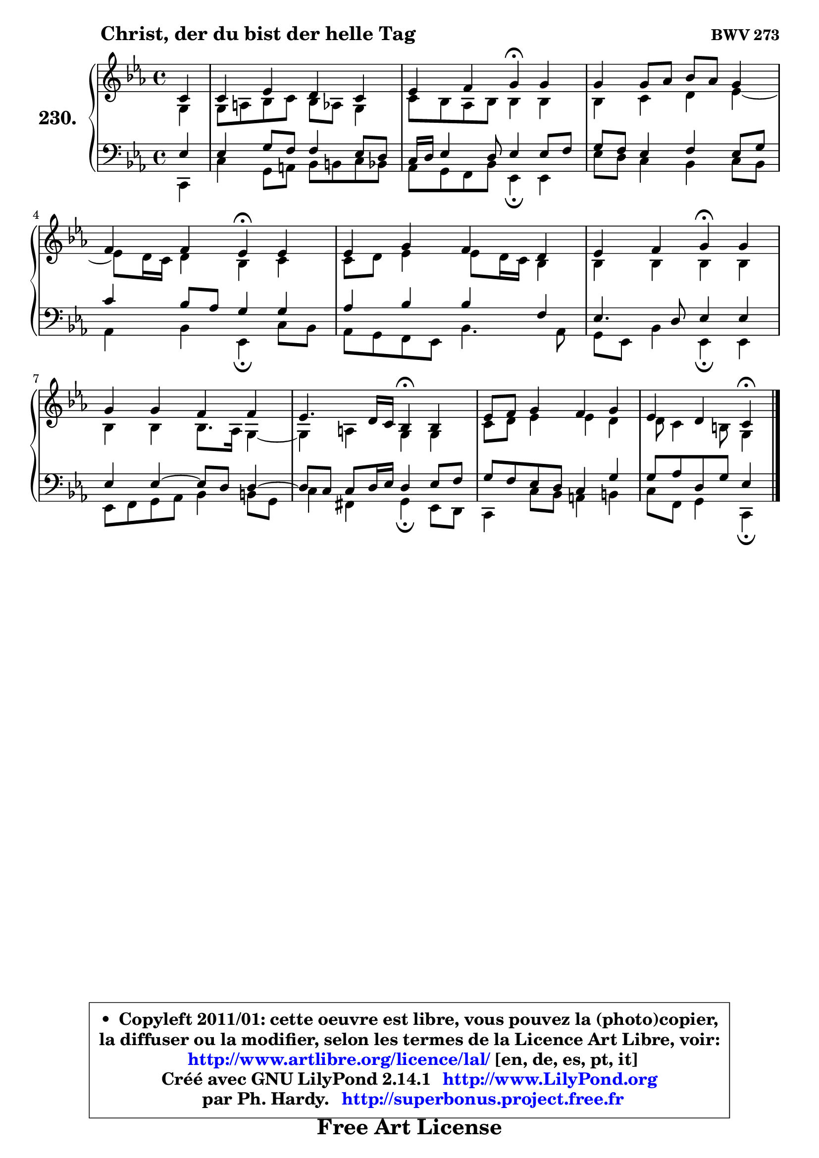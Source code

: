 
\version "2.14.1"

    \paper {
%	system-system-spacing #'padding = #0.1
%	score-system-spacing #'padding = #0.1
%	ragged-bottom = ##f
%	ragged-last-bottom = ##f
	}

    \header {
      opus = \markup { \bold "BWV 273" }
      piece = \markup { \hspace #9 \fontsize #2 \bold "Christ, der du bist der helle Tag" }
      maintainer = "Ph. Hardy"
      maintainerEmail = "superbonus.project@free.fr"
      lastupdated = "2011/Jul/20"
      tagline = \markup { \fontsize #3 \bold "Free Art License" }
      copyright = \markup { \fontsize #3  \bold   \override #'(box-padding .  1.0) \override #'(baseline-skip . 2.9) \box \column { \center-align { \fontsize #-2 \line { • \hspace #0.5 Copyleft 2011/01: cette oeuvre est libre, vous pouvez la (photo)copier, } \line { \fontsize #-2 \line {la diffuser ou la modifier, selon les termes de la Licence Art Libre, voir: } } \line { \fontsize #-2 \with-url #"http://www.artlibre.org/licence/lal/" \line { \fontsize #1 \hspace #1.0 \with-color #blue http://www.artlibre.org/licence/lal/ [en, de, es, pt, it] } } \line { \fontsize #-2 \line { Créé avec GNU LilyPond 2.14.1 \with-url #"http://www.LilyPond.org" \line { \with-color #blue \fontsize #1 \hspace #1.0 \with-color #blue http://www.LilyPond.org } } } \line { \hspace #1.0 \fontsize #-2 \line {par Ph. Hardy. } \line { \fontsize #-2 \with-url #"http://superbonus.project.free.fr" \line { \fontsize #1 \hspace #1.0 \with-color #blue http://superbonus.project.free.fr } } } } } }

	  }

  guidemidi = {
        r4 |
        R1 |
        r2 \tempo 4 = 30 r4 \tempo 4 = 78 r4 |
        R1 |
        r2 \tempo 4 = 30 r4 \tempo 4 = 78 r4 |
        R1 |
        r2 \tempo 4 = 30 r4 \tempo 4 = 78 r4 |
        R1 |
        r2 \tempo 4 = 30 r4 \tempo 4 = 78 r4 |
        R1 |
        r2 \tempo 4 = 30 r4 
	}

  upper = {
\displayLilyMusic \transpose g c {
	\time 4/4
	\key g \minor
	\clef treble
	\partial 4
	\voiceOne
	<< { 
	% SOPRANO
	\set Voice.midiInstrument = "acoustic grand"
	\relative c'' {
        g4 |
        g4 bes a g |
        bes4 c d\fermata d |
        d4 d8 es f es d4 |
        c4 c bes\fermata bes |
        bes4 d c a |
        bes4 c d\fermata d |
        d4 d c c |
        bes4. a16 g f4\fermata f |
        bes8 c d4 c d |
        bes4 a g\fermata
        \bar "|."
	} % fin de relative
	}

	\context Voice="1" { \voiceTwo 
	% ALTO
	\set Voice.midiInstrument = "acoustic grand"
	\relative c' {
        d4 |
        d8 e f g f es d4 |
        g8 f es f f4 f |
        f4 g a bes ~ |
	bes8 a16 g a4 f g |
        g8 a bes4 bes8 a16 g f4 |
        f4 f f f |
        f4 f f8. es16 d4 ~ |
	d4 e4 d d |
        g8 a bes4 bes a |
        a8 g4 fis8 d4
        \bar "|."
	} % fin de relative
	\oneVoice
	} >>
}
	}

    lower = {
\transpose g c {
	\time 4/4
	\key g \minor
	\clef bass
	\partial 4
	\voiceOne
	<< { 
	% TENOR
	\set Voice.midiInstrument = "acoustic grand"
	\relative c' {
        bes4 |
        bes4 d8 c c4 bes8 a |
        g16 a bes4 a8 bes4 bes8 c |
        d8 c bes4 c bes8 d |
        g4 f8 es d4 d |
        es4 f f c |
        bes4. a8 bes4 bes |
        bes4 bes4 ~ bes8 a a4 ~ |
	a8 g8 g a16 bes a4 bes8 c |
        d8 c bes a g4 d' |
        d8 es a, d bes4
        \bar "|."
	} % fin de relative
	}
	\context Voice="1" { \voiceTwo 
	% BASS
	\set Voice.midiInstrument = "acoustic grand"
	\relative c {
        g4 |
        g'4 d8 e f fis g f |
        es8 d c f bes,4\fermata bes |
        bes'8 a g4 f g8 f |
        es4 f bes,\fermata g'8 f |
        es8 d c bes f'4. es8 |
        d8 bes f'4 bes,\fermata bes |
        bes8 c d es f4 fis8 d |
        g4 cis, d\fermata bes8 a |
        g4 g'8 f e4 fis |
        g8 c, d4 g,\fermata
        \bar "|."
	} % fin de relative
	\oneVoice
	} >>
}
	}


    \score { 

	\new PianoStaff <<
	\set PianoStaff.instrumentName = \markup { \bold \huge "230." }
	\new Staff = "upper" \upper
	\new Staff = "lower" \lower
	>>

    \layout {
%	ragged-last = ##f
	   }

         } % fin de score

  \score {
    \unfoldRepeats { << \guidemidi \upper \lower >> }
    \midi {
    \context {
     \Staff
      \remove "Staff_performer"
               }

     \context {
      \Voice
       \consists "Staff_performer"
                }

     \context { 
      \Score
      tempoWholesPerMinute = #(ly:make-moment 78 4)
		}
	    }
	}


